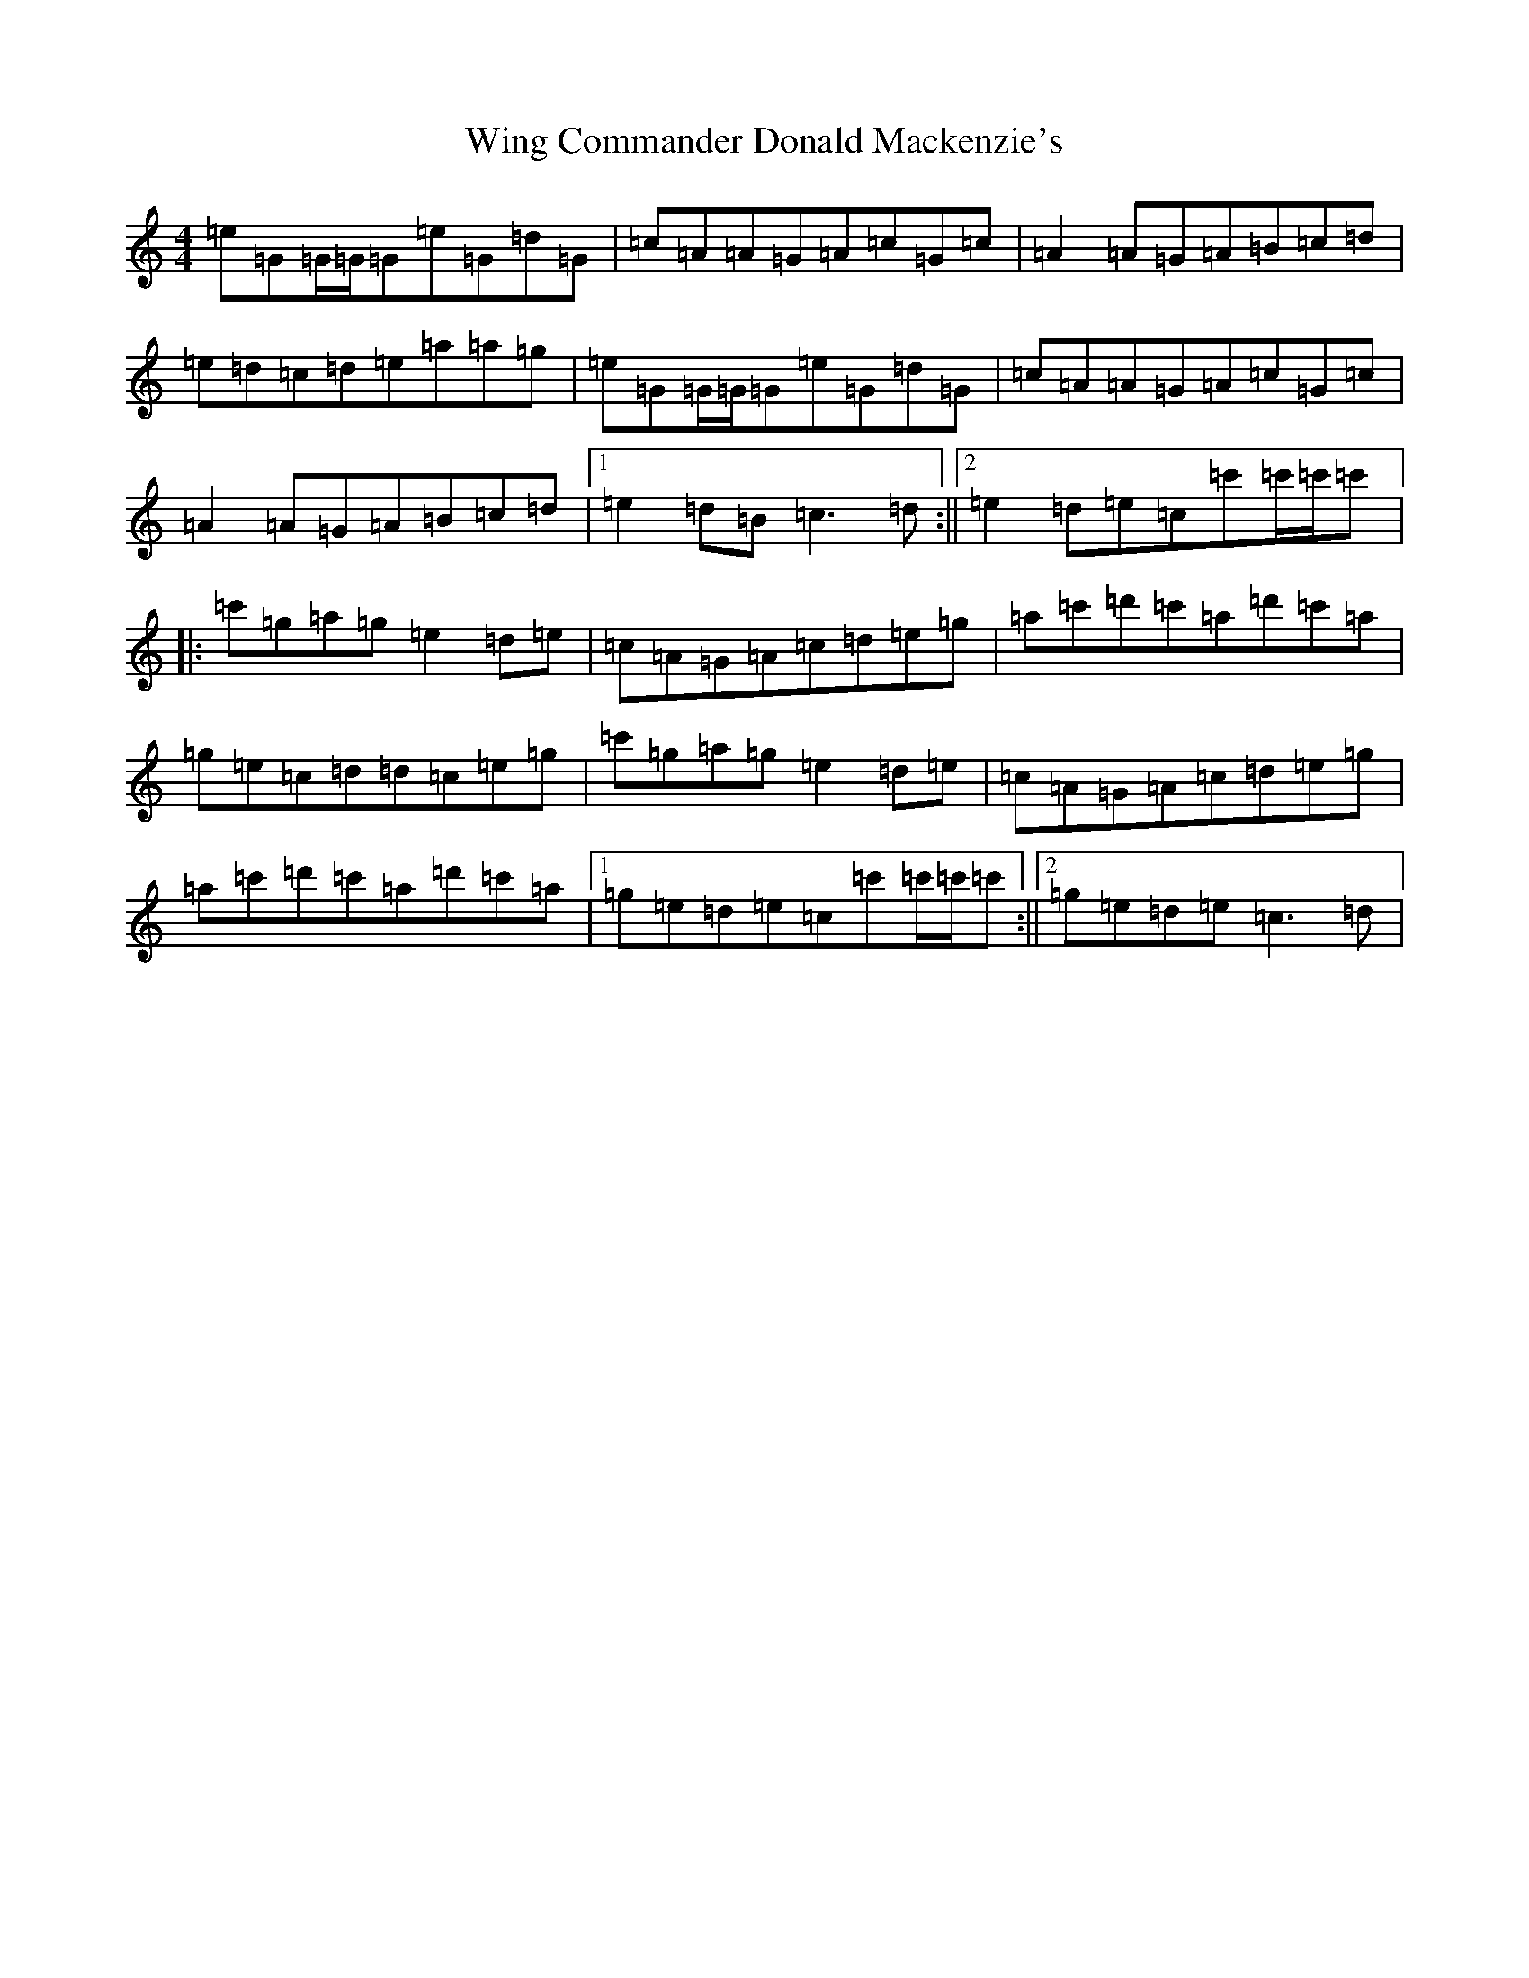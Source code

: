 X: 22653
T: Wing Commander Donald Mackenzie's
S: https://thesession.org/tunes/4635#setting4635
R: reel
M:4/4
L:1/8
K: C Major
=e=G=G/2=G/2=G=e=G=d=G|=c=A=A=G=A=c=G=c|=A2=A=G=A=B=c=d|=e=d=c=d=e=a=a=g|=e=G=G/2=G/2=G=e=G=d=G|=c=A=A=G=A=c=G=c|=A2=A=G=A=B=c=d|1=e2=d=B=c3=d:||2=e2=d=e=c=c'=c'/2=c'/2=c'|:=c'=g=a=g=e2=d=e|=c=A=G=A=c=d=e=g|=a=c'=d'=c'=a=d'=c'=a|=g=e=c=d=d=c=e=g|=c'=g=a=g=e2=d=e|=c=A=G=A=c=d=e=g|=a=c'=d'=c'=a=d'=c'=a|1=g=e=d=e=c=c'=c'/2=c'/2=c':||2=g=e=d=e=c3=d|